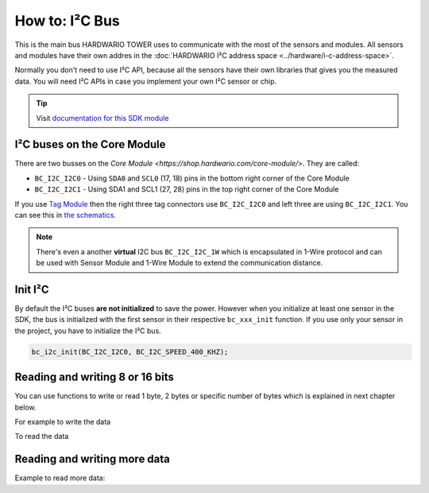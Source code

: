 ###############
How to: I²C Bus
###############

This is the main bus HARDWARIO TOWER uses to communicate with the most of the sensors and modules.
All sensors and modules have their own addres in the :doc:`HARDWARIO I²C address space <../hardware/i-c-address-space>`.

Normally you don't need to use I²C API, because all the sensors have their own libraries that gives you the measured data.
You will need I²C APIs in case you implement your own I²C sensor or chip.

.. tip::

    Visit `documentation for this SDK module <https://sdk.hardwario.com/group__bc__i2c.html>`_

****************************
I²C buses on the Core Module
****************************

There are two busses on the `Core Module <https://shop.hardwario.com/core-module/>`. They are called:

- ``BC_I2C_I2C0`` - Using ``SDA0`` and ``SCL0`` (17, 18) pins in the bottom right corner of the Core Module
- ``BC_I2C_I2C1`` - Using SDA1 and SCL1 (27, 28) pins in the top right corner of the Core Module

If you use `Tag Module <https://shop.hardwario.com/tag-module/>`_ then the right three tag connectors use
``BC_I2C_I2C0`` and left three are using ``BC_I2C_I2C1``. You can see this in `the schematics <https://github.com/hardwario/bc-hardware/tree/master/out/bc-module-tag>`_.

.. note::

    There's even a another **virtual** I2C bus ``BC_I2C_I2C_1W`` which is encapsulated in 1-Wire protocol and can be used with
    Sensor Module and 1-Wire Module to extend the communication distance.

********
Init I²C
********

By default the I²C buses **are not initialized** to save the power.
However when you initialize at least one sensor in the SDK, the bus is initialized with the first sensor in their respective ``bc_xxx_init`` function.
If you use only your sensor in the project, you have to initialize the I²C bus.

.. code-block:: c

    bc_i2c_init(BC_I2C_I2C0, BC_I2C_SPEED_400_KHZ);

********************************
Reading and writing 8 or 16 bits
********************************

You can use functions to write or read 1 byte, 2 bytes or specific number of bytes which is explained in next chapter below.

.. code-block:: c
    :linenos:

    bool bc_i2c_memory_write_8b (bc_i2c_channel_t channel, uint8_t device_address, uint32_t memory_address, uint8_t data)
    bool bc_i2c_memory_write_16b (bc_i2c_channel_t channel, uint8_t device_address, uint32_t memory_address, uint16_t data)

    bool bc_i2c_memory_read_8b (bc_i2c_channel_t channel, uint8_t device_address, uint32_t memory_address, uint8_t *data)
    bool bc_i2c_memory_read_16b (bc_i2c_channel_t channel, uint8_t device_address, uint32_t memory_address, uint16_t *data)

For example to write the data

.. code-block:: c
    :linenos:

    bc_i2c_memory_write_8b(BC_I2C_I2C0, 0x48, 0x01, 0x81);
    bc_i2c_memory_write_16b(BC_I2C_I2C0, 0x48, 0x01, 0x0180);

To read the data

.. code-block:: c
    :linenos:

    uint8_t reg_configuration;
    bc_i2c_memory_read_8b(BC_I2C_I2C0, 0x48, 0x01, &reg_configuration);

*****************************
Reading and writing more data
*****************************

.. code-block:: c
    :linenos:

    bool bc_i2c_write (bc_i2c_channel_t channel, const bc_i2c_transfer_t *transfer)
    bool bc_i2c_read (bc_i2c_channel_t channel, const bc_i2c_transfer_t *transfer)

Example to read more data:

.. code-block:: c
    :linenos:

    bc_i2c_memory_transfer_t transfer;
    uint8_t rx_buffer[6];

    transfer.device_address = 0x48;
    transfer.memory_address = 0x28;
    transfer.buffer = rx_buffer;
    transfer.length = sizeof(rx_buffer);

    bc_i2c_memory_read(BC_I2C_I2C0, &transfer);
